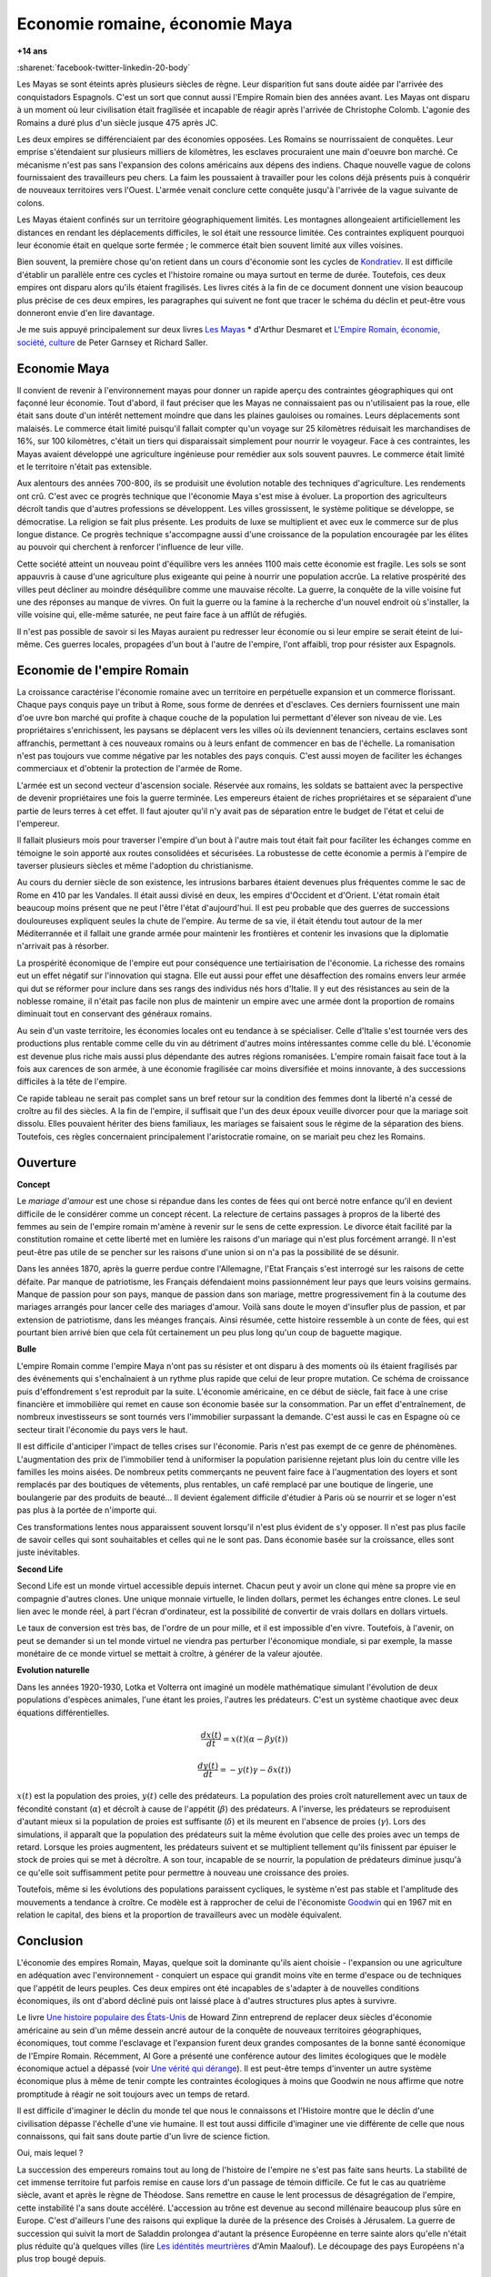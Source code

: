 
.. index:: histoire, Romains, Mayas, économie

.. _l-rome-maya:

Economie romaine, économie Maya
===============================

**+14 ans**

:sharenet:`facebook-twitter-linkedin-20-body`

Les Mayas se sont éteints après plusieurs siècles de règne.
Leur disparition fut sans doute aidée par l'arrivée des conquistadors Espagnols.
C'est un sort que connut aussi l'Empire Romain bien des années avant.
Les Mayas ont disparu à un moment où leur civilisation était fragilisée et
incapable de réagir après l'arrivée de Christophe Colomb.
L'agonie des Romains a duré plus d'un siècle jusque 475 après JC.

Les deux empires se différenciaient par des économies opposées.
Les Romains se nourrissaient de conquêtes. Leur emprise s'étendaient sur
plusieurs milliers de kilomètres, les esclaves procuraient une main
d'oeuvre bon marché. Ce mécanisme n'est pas sans l'expansion des colons
américains aux dépens des indiens. Chaque nouvelle vague de colons
fournissaient des travailleurs peu chers. La faim les poussaient à travailler
pour les colons déjà présents puis à conquérir de nouveaux territoires vers l'Ouest.
L'armée venait conclure cette conquête jusqu'à l'arrivée de la vague suivante de colons.

Les Mayas étaient confinés sur un territoire géographiquement limités.
Les montagnes allongeaient artificiellement les distances en rendant les
déplacements difficiles, le sol était une ressource limitée. Ces contraintes
expliquent pourquoi leur économie était en quelque sorte fermée ;
le commerce était bien souvent limité aux villes voisines.

.. index:: Kondratiev

Bien souvent, la première chose qu'on retient dans un cours d'économie sont
les cycles de
`Kondratiev <https://fr.wikipedia.org/wiki/Cycle_de_Kondratiev>`_.
Il est difficile d'établir un parallèle entre ces cycles et l'histoire romaine
ou maya surtout en terme de durée. Toutefois, ces deux empires ont disparu
alors qu'ils étaient fragilisés. Les livres cités à la fin de ce
document donnent une vision beaucoup plus précise de ces deux empires,
les paragraphes qui suivent ne font que tracer le schéma du déclin et
peut-être vous donneront envie d'en lire davantage.

Je me suis appuyé principalement sur deux livres `Les Mayas <http://www.tallandier.com/auteur-218.htm>`_ *
d'Arthur Desmaret et
`L'Empire Romain, économie, société, culture <http://www.editionsladecouverte.fr/catalogue/index-L_Empire_romain-9782707135957.html>`_
de Peter Garnsey et Richard Saller.

Economie Maya
+++++++++++++

Il convient de revenir à l'environnement mayas pour donner un rapide aperçu
des contraintes géographiques qui ont façonné leur économie.
Tout d'abord, il faut préciser que les Mayas ne connaissaient pas ou
n'utilisaient pas la roue, elle était sans doute d'un intérêt
nettement moindre que dans les plaines gauloises ou romaines.
Leurs déplacements sont malaisés. Le commerce était limité
puisqu'il fallait compter qu'un voyage sur 25 kilomètres réduisait
les marchandises de 16%, sur 100 kilomètres, c'était un tiers
qui disparaissait simplement pour nourrir le voyageur.
Face à ces contraintes, les Mayas avaient développé une agriculture
ingénieuse pour remédier aux sols souvent pauvres.
Le commerce était limité et le territoire n'était pas extensible.

Aux alentours des années 700-800, ils se produisit une évolution notable
des techniques d'agriculture. Les rendements ont crû.
C'est avec ce progrès technique que l'économie Maya s'est mise à évoluer.
La proportion des agriculteurs décroît tandis que d'autres
professions se développent. Les villes grossissent, le système politique
se développe, se démocratise. La religion se fait plus présente.
Les produits de luxe se multiplient et avec eux le commerce sur de
plus longue distance. Ce progrès technique s'accompagne aussi
d'une croissance de la population encouragée par les élites au pouvoir
qui cherchent à renforcer l'influence de leur ville.

Cette société atteint un nouveau point d'équilibre vers les années 1100
mais cette économie est fragile. Les sols se sont appauvris
à cause d'une agriculture plus exigeante qui peine à nourrir une population accrûe.
La relative prospérité des villes peut décliner au moindre déséquilibre
comme une mauvaise récolte. La guerre, la conquête de la ville
voisine fut une des réponses au manque de vivres.
On fuit la guerre ou la famine à la recherche d'un nouvel endroit où s'installer,
la ville voisine qui, elle-même saturée, ne peut faire face à un afflût de réfugiés.

Il n'est pas possible de savoir si les Mayas auraient pu redresser leur économie
ou si leur empire se serait éteint de lui-même.
Ces guerres locales, propagées d'un bout à l'autre de l'empire,
l'ont affaibli, trop pour résister aux Espagnols.

.. image:: maya.png
    :alt: Les étapes logiques du déclin Maya, tiré du livre *Les Mayas*, d'Arthur Desmaret

Economie de l'empire Romain
+++++++++++++++++++++++++++

La croissance caractérise l'économie romaine avec un
territoire en perpétuelle expansion et un commerce florissant.
Chaque pays conquis paye un tribut à Rome, sous forme de denrées et d'esclaves.
Ces derniers fournissent une main d'\oe uvre bon marché qui profite
à chaque couche de la population lui permettant d'élever son niveau de vie.
Les propriétaires s'enrichissent, les paysans se déplacent vers les villes
où ils deviennent tenanciers, certains esclaves sont affranchis,
permettant à ces nouveaux romains ou à leurs enfant de commencer en bas de l'échelle.
La romanisation n'est pas toujours vue comme négative par les notables des
pays conquis. C'est aussi moyen de faciliter les échanges commerciaux et
d'obtenir la protection de l'armée de Rome.

L'armée est un second vecteur d'ascension sociale. Réservée aux romains,
les soldats se battaient avec la perspective de devenir propriétaires
une fois la guerre terminée. Les empereurs étaient de riches propriétaires
et se séparaient d'une partie de leurs terres à cet effet.
Il faut ajouter qu'il n'y avait pas de séparation entre le budget de l'état et celui de l'empereur.

Il fallait plusieurs mois pour traverser l'empire d'un bout à l'autre
mais tout était fait pour faciliter les échanges comme en témoigne
le soin apporté aux routes consolidées et sécurisées.
La robustesse de cette économie a permis à l'empire de taverser plusieurs siècles
et même l'adoption du christianisme.

Au cours du dernier siècle de son existence, les intrusions barbares
étaient devenues plus fréquentes comme le sac de Rome en 410 par les Vandales.
Il était aussi divisé en deux, les empires d'Occident et d'Orient.
L'état romain était beaucoup moins présent que ne peut l'être l'état d'aujourd'hui.
Il est peu probable que des guerres de successions douloureuses expliquent
seules la chute de l'empire. Au terme de sa vie, il était étendu tout autour de la
mer Méditerrannée et il fallait une grande armée pour maintenir les frontières
et contenir les invasions que la diplomatie n'arrivait pas à résorber.

La prospérité économique de l'empire eut pour conséquence une tertiairisation
de l'économie. La richesse des romains eut un effet négatif sur l'innovation
qui stagna. Elle eut aussi pour effet une désaffection des romains
envers leur armée qui dut se réformer pour inclure dans ses rangs
des individus nés hors d'Italie. Il y eut des résistances au sein de la noblesse romaine,
il n'était pas facile non plus de maintenir un empire avec une armée
dont la proportion de romains diminuait tout en conservant des généraux romains.

Au sein d'un vaste territoire, les économies locales ont eu tendance à se spécialiser.
Celle d'Italie s'est tournée vers des productions plus rentable comme
celle du vin au détriment d'autres moins intéressantes comme celle du blé.
L'économie est devenue plus riche mais aussi plus dépendante des autres
régions romanisées. L'empire romain faisait face tout à la fois aux carences
de son armée, à une économie fragilisée car moins diversifiée et moins innovante,
à des successions difficiles à la tête de l'empire.

Ce rapide tableau ne serait pas complet sans un bref retour sur la
condition des femmes dont la liberté n'a cessé de croître au fil des siècles.
A la fin de l'empire, il suffisait que l'un des deux époux veuille divorcer
pour que la mariage soit dissolu. Elles pouvaient hériter des biens familiaux,
les mariages se faisaient sous le régime de la séparation des biens.
Toutefois, ces règles concernaient principalement l'aristocratie romaine, on se mariait
peu chez les Romains.

Ouverture
++++++++++

**Concept**

Le *mariage d'amour* est une chose si répandue dans les contes de fées
qui ont bercé notre enfance qu'il en devient difficile de le
considérer comme un concept récent. La relecture de certains
passages à propros de la liberté des femmes au sein de l'empire romain
m'amène à revenir sur le sens de cette expression.
Le divorce était facilité par la constitution romaine et cette liberté
met en lumière les raisons d'un mariage qui n'est plus forcément arrangé.
Il n'est peut-être pas utile de se pencher sur les raisons
d'une union si on n'a pas la possibilité de se désunir.

Dans les années 1870, après la guerre perdue contre l'Allemagne,
l'Etat Français s'est interrogé sur les raisons de cette défaite.
Par manque de patriotisme, les Français défendaient moins passionnément
leur pays que leurs voisins germains. Manque de passion pour son pays,
manque de passion dans son mariage, mettre progressivement
fin à la coutume des mariages arrangés pour lancer celle des mariages d'amour.
Voilà sans doute le moyen d'insufler plus de passion, et par extension de patriotisme,
dans les méanges français. Ainsi résumée, cette histoire ressemble à un conte de fées,
qui est pourtant bien arrivé bien que cela fût certainement un peu plus
long qu'un coup de baguette magique.

**Bulle**

L'empire Romain comme l'empire Maya n'ont pas su résister et ont disparu à
des moments où ils étaient fragilisés par des événements qui
s'enchaînaient à un rythme plus rapide que celui de leur propre mutation.
Ce schéma de croissance puis d'effondrement s'est reproduit par la suite.
L'économie américaine, en ce début de siècle, fait face à une crise financière
et immobilière qui remet en cause son économie basée sur la consommation.
Par un effet d'entraînement, de nombreux investisseurs se sont tournés vers
l'immobilier surpassant la demande. C'est aussi le cas en Espagne où ce
secteur tirait l'économie du pays vers le haut.

Il est difficile d'anticiper l'impact de telles crises sur l'économie.
Paris n'est pas exempt de ce genre de phénomènes.
L'augmentation des prix de l'immobilier tend à uniformiser la population parisienne
rejetant plus loin du centre ville les familles les moins aisées.
De nombreux petits commerçants ne peuvent faire face à l'augmentation des loyers et
sont remplacés par des boutiques de vêtements, plus rentables, un café remplacé
par une boutique de lingerie, une boulangerie par des produits de beauté...
Il devient également difficile d'étudier à Paris où se nourrir et se loger
n'est pas plus à la portée de n'importe qui.

Ces transformations lentes nous apparaissent souvent lorsqu'il n'est plus
évident de s'y opposer. Il n'est pas plus facile de savoir celles qui
sont souhaitables et celles qui ne le sont pas. Dans économie basée sur
la croissance, elles sont juste inévitables.

**Second Life**

Second Life est un monde virtuel accessible depuis internet. Chacun peut y avoir
un clone qui mène sa propre vie en compagnie d'autres clones.
Une unique monnaie virtuelle, le linden dollars, permet les échanges entre clones.
Le seul lien avec le monde réel, à part l'écran d'ordinateur, est la possibilité
de convertir de vrais dollars en dollars virtuels.

Le taux de conversion est très bas, de l'ordre de un pour mille, et il est
impossible d'en vivre. Toutefois, à l'avenir, on peut se demander
si un tel monde virtuel ne viendra pas perturber l'économique mondiale,
si par exemple, la masse monétaire de ce monde virtuel se mettait à croître,
à générer de la valeur ajoutée.

**Evolution naturelle**

Dans les années 1920-1930, Lotka et Volterra ont imaginé un modèle mathématique
simulant l'évolution de deux populations d'espèces animales, l'une étant les proies,
l'autres les prédateurs. C'est un système chaotique avec deux équations différentielles.

.. math::

    \frac{dx(t)}{dt} = x(t) (\alpha - \beta y(t))

    \frac{dy(t)}{dt} = - y(t) \gamma - \delta x(t))

:math:`x(t)` est la population des proies, :math:`y(t)` celle des prédateurs.
La population des proies croît naturellement avec un taux de fécondité constant
(:math:`\alpha`) et décroît à cause de l'appétit (:math:`\beta`) des prédateurs.
A l'inverse, les prédateurs se reproduisent d'autant mieux si la population
de proies est suffisante (:math:`\delta`) et ils meurent en l'absence de proies
(:math:`\gamma`). Lors des simulations, il apparaît que la population des
prédateurs suit la même évolution que celle des proies avec un temps de retard.
Lorsque les proies augmentent, les prédateurs suivent et se multiplient
tellement qu'ils finissent par épuiser le stock de proies qui se met à
décroître. A son tour, incapable de se nourrir, la population de prédateurs
diminue jusqu'à ce qu'elle soit suffisamment petite pour permettre à
nouveau une croissance des proies.

Toutefois, même si les évolutions des populations paraissent cycliques,
le système n'est pas stable et l'amplitude des mouvements a tendance à croître.
Ce modèle est à rapprocher de celui de l'économiste
`Goodwin <https://fr.wikipedia.org/wiki/Goodwin>`_ qui en 1967 mit en relation
le capital, des biens et la proportion de travailleurs avec un modèle équivalent.

Conclusion
++++++++++

L'économie des empires Romain, Mayas, quelque soit la dominante qu'ils aient
choisie - l'expansion ou une agriculture en adéquation avec l'environnement - conquiert
un espace qui grandit moins vite en terme d'espace ou de techniques
que l'appétit de leurs peuples. Ces deux empires ont été incapables de s'adapter
à de nouvelles conditions économiques, ils ont d'abord décliné
puis ont laissé place à d'autres structures plus aptes à survivre.

Le livre
`Une histoire populaire des États-Unis <http://agone.org/memoiressociales/unehistoirepopulairedesetatsunis/index.html>`_
de Howard Zinn entreprend de replacer deux siècles d'économie
américaine au sein d'un même dessein ancré autour de la conquête de
nouveaux territoires géographiques, économiques, tout comme l'esclavage
et l'expansion furent deux grandes composantes de la bonne santé
économique de l'Empire Romain. Récemment, Al Gore a présenté
une conférence autour des limites écologiques que le modèle économique actuel
a dépassé (voir `Une vérité qui dérange <https://fr.wikipedia.org/wiki/Une_v%C3%A9rit%C3%A9_qui_d%C3%A9range>`_).
Il est peut-être temps d'inventer un autre système économique
plus à même de tenir compte les contraintes écologiques
à moins que Goodwin ne nous affirme que notre promptitude à réagir ne
soit toujours avec un temps de retard.

Il est difficile d'imaginer le déclin du monde tel que nous le connaissons
et l'Histoire montre que le déclin d'une civilisation dépasse l'échelle d'une vie humaine.
Il est tout aussi difficile d'imaginer une vie différente de celle
que nous connaissons, qui fait sans doute partie d'un livre de science fiction.

Oui, mais lequel ?

La succession des empereurs romains tout au long de l'histoire de
l'empire ne s'est pas faite sans heurts. La stabilité de cet immense territoire
fut parfois remise en cause lors d'un passage de témoin difficile.
Ce fut le cas au quatrième siècle, avant et après le règne de Théodose.
Sans remettre en cause le lent processus de désagrégation de l'empire,
cette instabilité l'a sans doute accéléré. L'accession au trône est
devenue au second millénaire beaucoup plus sûre en Europe.
C'est d'ailleurs l'une des raisons qui explique la durée de la présence des
Croisés à Jérusalem. La guerre de succession qui suivit la mort de Saladdin
prolongea d'autant la présence Européenne en terre sainte alors
qu'elle n'était plus réduite qu'à quelques villes
(lire `Les idéntités meurtrières <http://www.livredepoche.com/les-identites-meurtrieres-amin-maalouf-9782253150053>`_ d'Amin Maalouf).
Le découpage des pays Européens n'a plus trop bougé depuis.

Bibliographie
+++++++++++++

cités dans le texte

* `Les Mayas <http://www.tallandier.com/auteur-218.htm>`_ d'Arthur Desmaret
* `L'Empire Romain, économie, société, culture <http://www.editionsladecouverte.fr/catalogue/index-L_Empire_romain-9782707135957.html>`_ de Peter Garnsey et Richard Saller.
* `Les idéntités meurtrières <http://www.livredepoche.com/les-identites-meurtrieres-amin-maalouf-9782253150053>`_ d'Amin Maalouf
* `Une vérité qui dérange <https://fr.wikipedia.org/wiki/Une_v%C3%A9rit%C3%A9_qui_d%C3%A9range>`_,
  documentaire à partir d'une présentation d'Al Gore
* `Une histoire populaire des États-Unis <http://agone.org/memoiressociales/unehistoirepopulairedesetatsunis/index.html>`_ de Howard Zinn

.. index:: Tempus

autres lectures

* `Naissance et mort des empires <http://www.editions-perrin.fr/ouvrage/naissance-et-mort-des-empires/9782262026790>`_,
  livre parfois bâclé (Villepin y a écrit un chapitre sur Napoléon),
  une interview intéressante avec
  `Aldo Schiavone <https://fr.wikipedia.org/wiki/Aldo_Schiavone>`_
  à propos de l'empire Américain
  et de l'empire Romain, armée imposante et entretenue,
  la certitude que tout ira bien tant que l'empire avance (croissance positive, ...),
  la recherche d'un paradis fondé sur un équilibre parfait chez les Romains
  (la peur qu'il s'écroule aurait suffit pour qu'il s'écroule);
  Je recommande la collection Tempus, leurs livres sont très réussis.

* `La fin de l'Empire Romain d'Occident (375-476) <http://www.gregoiredetours.fr/antiquite/monde-romain-antique/george-andre-morin-la-fin-de-l-empire-romain-d-occident/>`_
  de Georges-André Morin, un brin d'histoire dans la digne lignée des manuels
  d'Histoire que l'école française rabâche du collège au lycée.
  C'est une vision de la fin de l'Empire Romain au milieu de ses empereurs
  qui, même si elle est palpitante, s'arrête peu sur la réalité
  économique et sociale de l'Empire. Ce sont des faits, des dates, des noms,
  des guerres, des alliances, des trahisons, c'est un aspect,
  indispensable, mais un aspect seulement.
  En 379, `Théodose Ier <https://fr.wikipedia.org/wiki/Th%C3%A9odose_Ier>`_ instaure le christianisme comme
  religion d'état. Une grave maladie suivie d'une rémission affermiront ses positions.

* `Effondrement <http://www.gallimard.fr/Catalogue/GALLIMARD/Folio/Folio-essais/Effondrement>`_
  de Jared Diarmond, le livre étudie le déclin de populations confinées dans des petits espaces,
  l'Islande déboisée par ces habitants et qui ne peut plus les faire vivre, l'Ile de Pâques aussi déboisée
  qui ne permit plus à ses habitants de construire des bateaux, l'auteur met en lumière l'incapacité de ses
  populations de gérer une ressource limitée sur le long terme.

* `Louis XIV <http://www.editions-perrin.fr/ouvrage/louis-xiv/9782262028237>`_
  de Jean-Christian Petitfils, ce n'est pas seulement le roi Soleil dont
  il est question dans ce livre mais aussi des ministres qui l'ont entouré
  tout au long de son règne,
  `Mazarin <https://fr.wikipedia.org/wiki/Jules_Mazarin>`_ qui assura la régence,
  `Colbert <https://fr.wikipedia.org/wiki/Jean-Baptiste_Colbert>`_ emprunt d'un certain réalisme économique. Ce n'est pas la
  France des quatre mousquetaires. La fin de règne est longue avec un roi
  atteint de bigotterie.

* `Tour du monde d'un sceptique <http://www.payot-rivages.net/livre_Tour-du-monde-d-un-sceptique-Aldous-Huxley_ean13_9782228899680.html>`_
  de Aldous Huxley, les carnets de voyage de celui qui écrivit
  `Le meilleur des mondes <https://fr.wikipedia.org/wiki/Le_Meilleur_des_mondes>`_,
  d'un regard presque détaché, Huxley a transcrit ses réflexions depuis
  l'Inde jusqu'en Angleterre. Même si le livre semble éloigné,
  c'est néanmoins un voyage dans les années 1920, au travers de pays
  qui ne sont pas tous aussi avancés dans leur développement économique.
  Quelques détours dont je vous laisse découvrir lequel est en rapport avec cet exposé :

    Voyager, c'est découvrir que le monde a tort.

    C'est par leur contraire que se manifestent les choses cachées.
    Mais Dieu n'a pas de contraire et il demeure caché.

    Aux Indes, la classe des fonctionnaires se compose d'hommes de bonne famille,
    des gens convenables, et sur le plan de l'éducation, assez instruits.
    En conséquence, ils sont tolérants et bien élevés car l'homme instruit
    sait regarder les choses d'un autre point de vue que le sien.
    Et celui qui a été élevé dans les classes supérieures de la
    société est généralement courtois ; non pas qu'il ne sente
    supérieur aux autres, mais précisement parce que son sentiment
    de supériorité est si profond qu'il a conscience de devoir être
    poli envers les inférieurs, petite compensation à leur infériorité manifeste.

    Dans une époque d'autorité, l'originalité est bien moins prisée que la
    faculté de répéter comme un perroquet les mots des morts illustres et
    même non illustres : l'important est qu'ils soient morts.

    Plus il y a d'hypocrisie en politique, mieux cela vaut.
    L'hypocrisie en soi n'est rien, mais liée à la plus infime parcelle de sincérité,
    elle sert, tout comme le zéro à la droite d'un nombre, à multiplier
    tout ce qu'il peut y avoir de bonne volonté sincère.
    Les politiciens qui affectent les principes humanitaires sont forcées,
    tôt ou tard, de mettre leurs théories en pratique, et d'une façon bien
    plus absolue qu'ils n'en avaient jamais eu l'intention.

    Dès qu'il s'agit de Dieu, nous sommes tous plus ou moins primitifs.

**religion**

* `Au pays de Dieu <http://www.douglas-kennedy.com/site/au_pays_de_dieu_&300&1&1&9782714441089&0.html>`_
  de Douglas Kennedy, les guerres de religion n'ont pas encore disparu,
  cesseront-elles un jour, on se le demande lors de la lecture
  de ce voyage au sein de la *Ceinture biblique*.
  C'est un voyage au sud des Etats-Unis, au milieu des évangélistes,
  des sectes, ... et de la misère. Une réalité qui fait écho à
  ce que disait Marx :

    Le fondement de la critique irréligieuse est : c'est l'homme
    qui fait la religion, ce n'est pas la religion qui fait l'homme.
    Certes, la religion est la conscience de soi et le sentiment
    de soi qu'a l'homme qui ne s'est pas encore trouvé lui-même,
    ou bien s'est déjà reperdu. Mais l'homme, ce n'est pas un être abstrait
    blotti quelque part hors du monde. L'homme, c'est le monde de
    l'homme, l'État, la société. Cet État, cette société produisent
    la religion, conscience inversée du monde, parce qu'ils
    sont eux-mêmes un monde à l'envers. La religion est la théorie générale de
    ce monde, sa somme encyclopédique, sa logique sous forme
    populaire, son point d'honneur spiritualiste, son enthousiasme,
    sa sanction morale, son complément solennel, sa consolation et
    sa justification universelles. Elle est la réalisation fantastique
    de l'être humain, parce que l'être humain ne possède pas de vraie réalité.
    Lutter contre la religion c'est donc indirectement lutter contre ce monde-là,
    dont la religion est l'arôme spirituel. La détresse religieuse est,
    pour une part, l'expression de la détresse réelle et, pour une autre,
    la protestation contre la détresse réelle. La religion est le soupir de
    la créature opprimée, l'âme d'un monde sans coeur, comme elle
    est l'esprit de conditions sociales d'où l'esprit est exclu.
    Elle est l'opium du peuple. L'abolition de la religion en tant que bonheur
    illusoire du peuple est l'exigence que formule son bonheur réel.
    Exiger qu'il renonce aux illusions sur sa situation c'est exiger
    qu'il renonce à une situation qui a besoin d'illusions.

    [...]

    La critique de la religion détruit les illusions de l'homme pour
    qu'il pense, agisse, façonne sa réalité comme un homme sans illusions
    parvenu à l'âge de la raison, pour qu'il gravite autour de lui-même,
    c'est-à-dire de son soleil réel.

    *Critique de la philosophie du droit de Hegel* de Marx.

  Ce propos n'est pas si éloigné d'autres prononcés par Barack Obama qui disait que
  la religion, les armes à feu ou la xénophobie apparaissent parfois comme un
  refuge pour qui connaît une situation précaire. Un certain repli voire un manque
  de discernement en est parfois la conséquence. Version anglaise :

    You go into some of these small towns in Pennsylvania, and like a lot of
    small towns in the Midwest, the jobs have been gone now for 25 years
    and nothing's replaced them. And they fell through the Clinton
    Administration, and the Bush Administration, and each successive
    administration has said that somehow these communities are gonna
    regenerate and they have not. And it's not surprising then they
    get bitter, they cling to guns or religion or antipathy to people
    who aren't like them or anti-immigrant sentiment or
    anti-trade sentiment as a way to explain their frustrations.

* `La Controverse de Valladolid <https://fr.wikipedia.org/wiki/La_Controverse_de_Valladolid_%28t%C3%A9l%C3%A9film%29>`_,
  téléfilm réalisé par Jean-Daniel Verhaeghe,
  scénario de Jean-Claude Carrière, Les indiens sont-ils des Hommes ?
  C'est à cette question que tente de répondre une assemblée chapeautée
  par l'Eglise en 1550. Loin de tout fanatisme,
  cette oeuvre est une véritable discussion sur l'esclavage,
  la recherche de l'exactitude dans l'interprétation des textes religieux.
  Verra-t-on la même controverse avec les robots ?

**le pouvoir**

* `Les mémoires d'Hadrien <https://fr.wikipedia.org/wiki/M%C3%A9moires_d'Hadrien>`_
  de Marguerite Yourcenar, c'est un livre pour ceux qui aiment tout autant la langue
  française que l'Histoire, Yourcenar met ses mots dans la bouche
  d'Hadrien qui conte sa vie au successeur qu'il a choisi, qui présente
  aussi les idées qui ont guidé ses décisions tout au long de son règne.
  On y apprend beaucoup sur la pratique du pouvoir, sur sa pérennité.

* `Le Prince <https://fr.wikipedia.org/wiki/Le_Prince>`_,
  de Machiavel, l'exercice et la conservation du pouvoir dans tout ce
  qu'il a de plus cinique. Que serait ce livre s'il était écrit
  aujourd'hui en tenant compte des moyens de communication d'aujourd'hui...

* `Du pouvoir <http://livre.fnac.com/a1759748/Bertrand-de-Jouvenel-Du-pouvoir>`_
  de Bertrand Jouvenel, ce livre analyse le pouvoir, il s'ouvre notamment
  sur un paradoxe : bien que le pouvoir soit peu à peu passé des
  mains de rois héréditaires aux peuples grâce aux démocraties d'aujourd'hui,
  cette évolution s'est accompagnée d'un accroissement des moyens d'exercer
  le pouvoir. Le brigandisme était chose courante dans les campagnes romaines.

**science fiction (déclin d'un empire)**

* `Fondation <https://fr.wikipedia.org/wiki/Fondation_%28Asimov%29>`_
  d'Isaac Asimov, on ne peut s'empêcher d'être séduit par ce livre
  qui envisage l'inéluctable déclin d'une civilisation.
  Un homme anticipe tout à la fois la chute et la réaction de
  l'Homme par rapport à son agonie sur une période de mille ans.
  Au travers de cette histoire, l'auteur s'interroge sur la capacité des
  hommes à fonder un régime stable sur plusieurs siècles et sur son
  étonnante capacité de survie, issue peut-être de l'incroyable
  hasard qui le fit naître un jour. N'est-ce pas Darwin ?

* `Au tréfonds du ciel <http://www.livredepoche.com/au-trefonds-du-ciel-vernor-vinge-9782253108696>`_
  de Vernor Vinge, et si toute l'Histoire de l'Humanité se retrouvait
  contenue dans un enchevêtrement de programmes informatiques...
  Ce livre n'est pas que ça, c'est aussi un univers de science
  fiction dans lequel les voyages ne s'effectuent pas plus vite
  que la vitesse de la lumière, un peu comme à l'époque de Rome
  où traverser un empire était un voyage d'une année.

* `V pour Vendetta <http://www.bedetheque.com/BD-V-pour-Vendetta-INT-Integrale-7823.html>`_,
  bande dessinée de David Lloyd et Alan Moore,
  cette bande dessinée conte la fin d'un régime totalitaire,
  les hommes sont-ils capables de construire ailleurs que sur des ruines,
  c'est une question que pose cette oeuvre noire.

**série**

* `Rome <https://en.wikipedia.org/wiki/Rome_%28TV_series%29>`_,
  série télévisée HBO, bien que parfois sujette aux raccourcis,
  cette série a le mérite de présenter fidèlement le quotidien des romains -
  aux moeurs assez libres - par l'intermédiaire de deux héros,
  un centurion avisé et un soldat aguerri, loin des batailles et proches du pouvoir.

* `Deadwood <http://www.hbo.com/deadwood>`_,
  série télévisée HBO, retrace la ville d'un ville de chercheurs
  d'or aux confins de l'ouest américain. La dernière ville où vint
  mourir Wild Bill Hicock devient le tombeau du Far West et fusionne
  petit à petit avec les futurs Etats-Unis. C'est aussi une lutte
  incessante pour le pouvoir, loin de tout manichéisme, dans une
  ville qui grandit dans tous les sens du terme.

* `Battlestar Galactica <http://www.scifistream.com/battlestar-galactica/>`_,
  une autre série télévisée diffusée sur la chaîne SciFi,
  le lien avec Rome ne semble pas évident. Sans revenir sur l'intrigue
  de cette série, elle est avant-tout un huis-clos dans l'espace.
  Elle montre comment la préservation du pouvoir, parfois synonyme de
  la survie d'une espèce, ne tient souvent qu'à un fil.
  Faire les bons choix en un instant, un peu l'apanage
  d'Axel Munshine ou le
  `Vagabond des Limbes <https://fr.wikipedia.org/wiki/Le_Vagabond_des_Limbes>`_
  de Ribera et Godard,
  mais cette dernière citation est sans doute trop éloignée cette fois.
  L'avantage d'une série sur l'histoire est de pouvoir faire
  ressusciter les personnages important pour l'histoire.

  * Le 17 novembre 375, l'empereur
    `Valentinien Ier <https://fr.wikipedia.org/wiki/Valentinien_Ier>`_
    meurt d'une crise d'apoplexie sans avoir préalablement réglé sa succession,
    annonçant les préludes d'une lutte intense pour le pouvoir.
  * Le commandant Adama ressuscite au quatrième épisode de la seconde saison,
    ayant survécu à deux balles tirées à bout portant en pleine poitrine,
    coups portés par un cylon (robot à apparence humaine) ayant
    raté sa tentative de suicide. L'histoire est capricieuse parfois.
